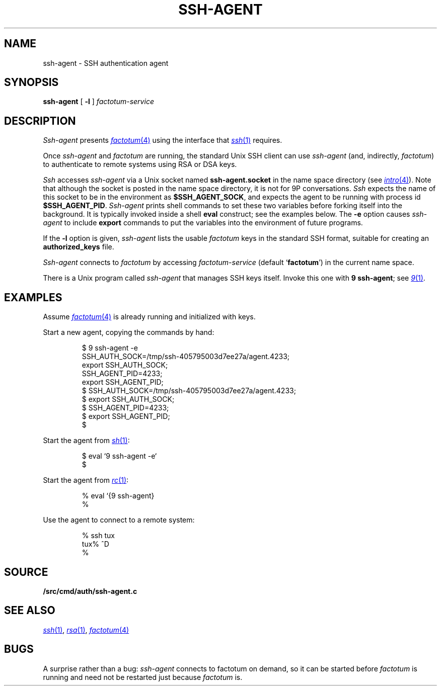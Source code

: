 .TH SSH-AGENT 1
.SH NAME
ssh-agent \- SSH authentication agent
.SH SYNOPSIS
.B ssh-agent
[
.B -l
]
.I factotum-service
.SH DESCRIPTION
.I Ssh-agent
presents
.MR factotum 4
using the interface that
.MR ssh 1
requires.
.PP
Once
.I ssh-agent
and
.I factotum
are running, the standard Unix SSH client
can use
.I ssh-agent
(and, indirectly,
.IR factotum )
to authenticate to remote systems using RSA or DSA keys.
.PP
.I Ssh
accesses
.I ssh-agent
via a Unix socket named
.B ssh-agent.socket
in the name space directory
(see
.MR intro 4 ).
Note that although the socket is posted in the name space
directory, it is not for 9P conversations.
.I Ssh
expects the name of this socket to be in the environment as
.BR $SSH_AGENT_SOCK ,
and expects the agent to be running with process id
.BR $SSH_AGENT_PID .
.I Ssh-agent
prints shell commands to set these two variables
before forking itself into the background.
It is typically invoked inside a shell
.B eval
construct; see the examples below.
The 
.B -e
option causes
.I ssh-agent
to include
.B export
commands to put the variables into the environment of future programs.
.PP
If the
.B -l
option is given, 
.I ssh-agent
lists the usable
.I factotum
keys in the standard SSH format, suitable for creating an
.B authorized_keys
file.
.PP
.I Ssh-agent
connects to
.I factotum
by accessing
.I factotum-service
(default
.RB ` factotum ')
in the current name space.
.PP
There is a Unix program called
.I ssh-agent
that manages SSH keys itself.
Invoke this one with
.B 9
.BR ssh-agent ;
see
.MR 9 1 .
.SH EXAMPLES
Assume
.MR factotum 4
is already running and initialized with keys.
.PP
Start a new agent, copying the commands by hand:
.IP
.EX
$ 9 ssh-agent -e
SSH_AUTH_SOCK=/tmp/ssh-405795003d7ee27a/agent.4233;
export SSH_AUTH_SOCK;
SSH_AGENT_PID=4233;
export SSH_AGENT_PID;
$ SSH_AUTH_SOCK=/tmp/ssh-405795003d7ee27a/agent.4233;
$ export SSH_AUTH_SOCK;
$ SSH_AGENT_PID=4233;
$ export SSH_AGENT_PID;
$ 
.EE
.PP
Start the agent from
.MR sh 1 :
.IP
.EX
$ eval `9 ssh-agent -e`
$ 
.EE
.PP
Start the agent from
.MR rc 1 :
.IP
.EX
% eval `{9 ssh-agent}
% 
.EE
.PP
Use the agent to connect to a remote system:
.IP
.EX
% ssh tux
tux% ^D
% 
.EE
.SH SOURCE
.B \*9/src/cmd/auth/ssh-agent.c
.SH SEE ALSO
.MR ssh 1 ,
.MR rsa 1 ,
.MR factotum 4
.SH BUGS
A surprise rather than a bug:
.I ssh-agent
connects to factotum on demand, so it can be
started before
.I factotum
is running and need not be restarted just because
.I factotum
is.
